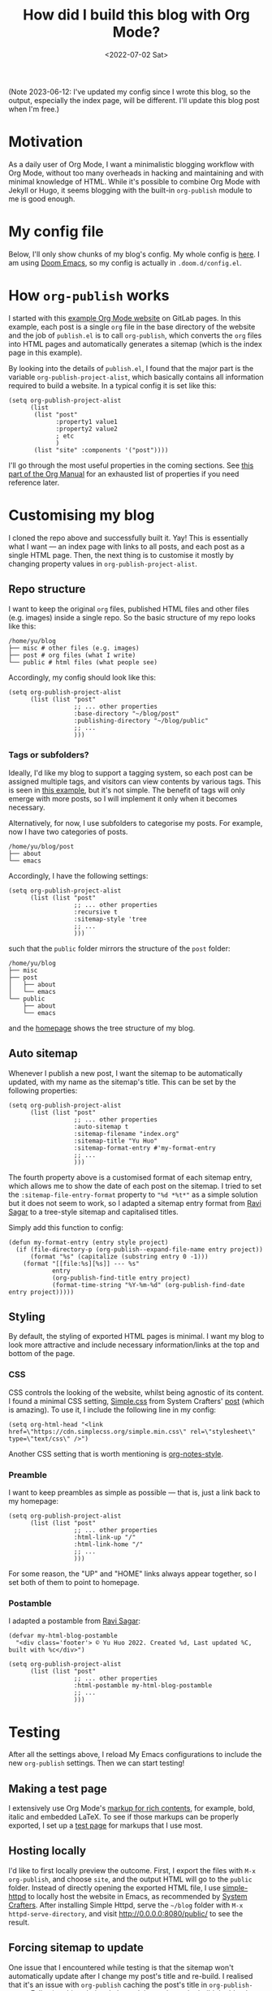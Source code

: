 #+title: How did I build this blog with Org Mode?
#+date: <2022-07-02 Sat>
#+options: toc:t
#+PROPERTY: header-args :eval never-export :results verbatim

(Note 2023-06-12: I've updated my config since I wrote this blog, so the output, especially the index page, will be different. I'll update this blog post when I'm free.)

* Motivation
As a daily user of Org Mode, I want a minimalistic blogging workflow with Org Mode, without too many overheads in hacking and maintaining and with minimal knowledge of HTML.
While it's possible to combine Org Mode with Jekyll or Hugo, it seems blogging with the built-in ~org-publish~ module to me is good enough.

* My config file
Below, I'll only show chunks of my blog's config.
My whole config is [[../../misc/blog.el][here]].
I am using [[https://github.com/doomemacs/doomemacs][Doom Emacs]], so my config is actually in ~.doom.d/config.el~.

* How ~org-publish~ works
I started with this [[https://gitlab.com/pages/org-mode][example Org Mode website]] on GitLab pages.
In this example, each post is a single ~org~ file in the base directory of the website and the job of ~publish.el~ is to call ~org-publish~, which converts the ~org~ files into HTML pages and automatically generates a sitemap (which is the index page in this example).

By looking into the details of ~publish.el~, I found that the major part is the variable ~org-publish-project-alist~, which basically contains all information required to build a website.
In a typical config it is set like this:
#+begin_src elisp
(setq org-publish-project-alist
      (list
       (list "post"
             :property1 value1
             :property2 value2
             ; etc
             )
       (list "site" :components '("post"))))
#+end_src
I'll go through the most useful properties in the coming sections.
See [[https://orgmode.org/manual/Project-alist.html][this part of the Org Manual]] for an exhausted list of properties if you need reference later.

* Customising my blog
I cloned the repo above and successfully built it. Yay!
This is essentially what I want --- an index page with links to all posts, and each post as a single HTML page.
Then, the next thing is to customise it mostly by changing property values in ~org-publish-project-alist~.

** Repo structure
I want to keep the original ~org~ files, published HTML files and other files (e.g. images) inside a single repo.
So the basic structure of my repo looks like this:

#+begin_src shell :exports results
tree -d ~/blog -L 1
#+end_src

#+RESULTS:
: /home/yu/blog
: ├── misc # other files (e.g. images)
: ├── post # org files (what I write)
: └── public # html files (what people see)

Accordingly, my config should look like this:
#+begin_src elisp
(setq org-publish-project-alist
      (list (list "post"
                  ;; ... other properties
                  :base-directory "~/blog/post"
                  :publishing-directory "~/blog/public"
                  ;; ...
                  )))
#+end_src

*** Tags or subfolders?

Ideally, I'd like my blog to support a tagging system, so each post can be assigned multiple tags, and visitors can view contents by various tags.
This is seen in [[https://alhassy.github.io/AlBasmala.html][this example]], but it's not simple.
The benefit of tags will only emerge with more posts, so I will implement it only when it becomes necessary.

Alternatively, for now, I use subfolders to categorise my posts.
For example, now I have two categories of posts.
#+begin_src shell :exports results
tree -d ~/blog/post -L 1
#+end_src

#+RESULTS:
: /home/yu/blog/post
: ├── about
: └── emacs

Accordingly, I have the following settings:
#+begin_src elisp
(setq org-publish-project-alist
      (list (list "post"
                  ;; ... other properties
                  :recursive t
                  :sitemap-style 'tree
                  ;; ...
                  )))
#+end_src
such that the ~public~ folder mirrors the structure of the ~post~ folder:
#+begin_src shell :exports results
tree -d ~/blog -L 2
#+end_src

#+RESULTS:
#+begin_example
/home/yu/blog
├── misc
├── post
│   ├── about
│   └── emacs
└── public
    ├── about
    └── emacs
#+end_example
and the [[../../index.html][homepage]] shows the tree structure of my blog.

** Auto sitemap
Whenever I publish a new post, I want the sitemap to be automatically updated, with my name as the sitemap's title.
This can be set by the following properties:
#+begin_src elisp
(setq org-publish-project-alist
      (list (list "post"
                  ;; ... other properties
                  :auto-sitemap t
                  :sitemap-filename "index.org"
                  :sitemap-title "Yu Huo"
                  :sitemap-format-entry #'my-format-entry
                  ;; ...
                  )))
#+end_src

The fourth property above is a customised format of each sitemap entry, which allows me to show the date of each post on the sitemap.
I tried to set the ~:sitemap-file-entry-format~ property to ~"%d *%t*"~ as a simple solution but it does not seem to work, so I adapted a sitemap entry format from [[https://ravi.pro/blog/blogging-with-emacs-org-mode.html#orgac49a03][Ravi Sagar]] to a tree-style sitemap and capitalised titles.

Simply add this function to config:
#+begin_src elisp
(defun my-format-entry (entry style project)
  (if (file-directory-p (org-publish--expand-file-name entry project))
      (format "%s" (capitalize (substring entry 0 -1)))
    (format "[[file:%s][%s]] --- %s"
            entry
            (org-publish-find-title entry project)
            (format-time-string "%Y-%m-%d" (org-publish-find-date entry project)))))
#+end_src

** Styling
By default, the styling of exported HTML pages is minimal.
I want my blog to look more attractive and include necessary information/links at the top and bottom of the page.

*** CSS
CSS controls the looking of the website, whilst being agnostic of its content.
I found a minimal CSS setting, [[https://simplecss.org/][Simple.css]] from System Crafters' [[https://systemcrafters.net/publishing-websites-with-org-mode/building-the-site/#improving-the-page-styling][post]] (which is amazing).
To use it, I include the following line in my config:
#+begin_src elisp
(setq org-html-head "<link href=\"https://cdn.simplecss.org/simple.min.css\" rel=\"stylesheet\" type=\"text/css\" />")
#+end_src

Another CSS setting that is worth mentioning is [[http://taopeng.me/org-notes-style/][org-notes-style]].

*** Preamble
I want to keep preambles as simple as possible --- that is, just a link back to my homepage:
#+begin_src elisp
(setq org-publish-project-alist
      (list (list "post"
                  ;; ... other properties
                  :html-link-up "/"
                  :html-link-home "/"
                  ;; ...
                  )))
#+end_src
For some reason, the "UP" and "HOME" links always appear together, so I set both of them to point to homepage.

*** Postamble
I adapted a postamble from  [[https://ravi.pro/blog/blogging-with-emacs-org-mode.html#orgac49a03][Ravi Sagar]]:
#+begin_src elisp
(defvar my-html-blog-postamble
  "<div class='footer'> © Yu Huo 2022. Created %d, Last updated %C, built with %c</div>")

(setq org-publish-project-alist
      (list (list "post"
                  ;; ... other properties
                  :html-postamble my-html-blog-postamble
                  ;; ...
                  )))
#+end_src


* Testing
After all the settings above, I reload My Emacs configurations to include the new ~org-publish~ settings.
Then we can start testing!

** Making a test page
I extensively use Org Mode's [[https://orgmode.org/manual/Markup-for-Rich-Contents.html][markup for rich contents]], for example, bold, italic and embedded LaTeX.
To see if those markups can be properly exported, I set up a [[./test.org][test page]] for markups that I use most.

** Hosting locally
I'd like to first locally preview the outcome.
First, I export the files with ~M-x org-publish~, and choose ~site~, and the output HTML will go to the ~public~ folder.
Instead of directly opening the exported HTML file, I use [[https://github.com/skeeto/emacs-web-server][simple-httpd]] to locally host the website in Emacs, as recommended by [[https://systemcrafters.net/publishing-websites-with-org-mode/building-the-site/#previewing-the-generated-site][System Crafters]].
After installing Simple Httpd, serve the ~~/blog~ folder with ~M-x httpd-serve-directory~, and visit [[http://0.0.0.0:8080/public/]] to see the result.

** Forcing sitemap to update
One issue that I encountered while testing is that the sitemap won't automatically update after I change my post's title and re-build.
I realised that it's an issue with ~org-publish~ caching the post's title in ~org-publish-cache~.
Following this [[https://emacs.stackexchange.com/questions/44534/org-mode-sitemap-not-updated-after-re-publish][solution]], I cleaned the cache and rebuild the blog by running:
#+begin_src elisp
(org-publish-remove-all-timestamps)
(org-publish "site" t)
#+end_src
This is probably a feature to speed up sitemap generation.

* Hosting on Github Pages
With my blog pretty much behaving as desired, it's time to host it somewhere and start writing!
Again to minimise overheads, I chose to host my blog on [[https://pages.github.com/][Github Pages]].

** Dummy ~index.html~ file
Github Pages requires an ~index.html~ file at the root of my repo, so following this [[https://stackoverflow.com/questions/25320356/can-i-have-my-github-pages-index-html-in-a-subfolder-of-the-repository][solution]] I created a dummy html file.

* Further reading
Articles that I found when building this blog, but did not mention in the main text:
+ [[https://orgmode.org/worg/org-tutorials/org-publish-html-tutorial.html][An org-publish-html tutorial on Worg]]
+ [[https://www.john2x.com/blog/blogging-with-orgmode.html]]
+ [[https://opensource.com/article/20/3/blog-emacs]]
